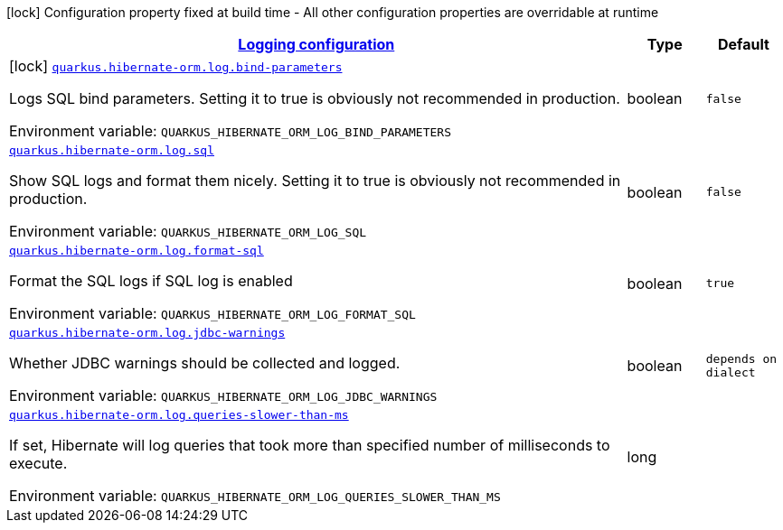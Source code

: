 
:summaryTableId: quarkus-hibernate-orm-config-group-hibernate-orm-config-hibernate-orm-config-log
[.configuration-legend]
icon:lock[title=Fixed at build time] Configuration property fixed at build time - All other configuration properties are overridable at runtime
[.configuration-reference, cols="80,.^10,.^10"]
|===

h|[[quarkus-hibernate-orm-config-group-hibernate-orm-config-hibernate-orm-config-log_quarkus.hibernate-orm.log-logging-configuration]]link:#quarkus-hibernate-orm-config-group-hibernate-orm-config-hibernate-orm-config-log_quarkus.hibernate-orm.log-logging-configuration[Logging configuration]

h|Type
h|Default

a|icon:lock[title=Fixed at build time] [[quarkus-hibernate-orm-config-group-hibernate-orm-config-hibernate-orm-config-log_quarkus.hibernate-orm.log.bind-parameters]]`link:#quarkus-hibernate-orm-config-group-hibernate-orm-config-hibernate-orm-config-log_quarkus.hibernate-orm.log.bind-parameters[quarkus.hibernate-orm.log.bind-parameters]`

[.description]
--
Logs SQL bind parameters. 
 Setting it to true is obviously not recommended in production.

ifdef::add-copy-button-to-env-var[]
Environment variable: env_var_with_copy_button:+++QUARKUS_HIBERNATE_ORM_LOG_BIND_PARAMETERS+++[]
endif::add-copy-button-to-env-var[]
ifndef::add-copy-button-to-env-var[]
Environment variable: `+++QUARKUS_HIBERNATE_ORM_LOG_BIND_PARAMETERS+++`
endif::add-copy-button-to-env-var[]
--|boolean 
|`false`


a| [[quarkus-hibernate-orm-config-group-hibernate-orm-config-hibernate-orm-config-log_quarkus.hibernate-orm.log.sql]]`link:#quarkus-hibernate-orm-config-group-hibernate-orm-config-hibernate-orm-config-log_quarkus.hibernate-orm.log.sql[quarkus.hibernate-orm.log.sql]`

[.description]
--
Show SQL logs and format them nicely. 
 Setting it to true is obviously not recommended in production.

ifdef::add-copy-button-to-env-var[]
Environment variable: env_var_with_copy_button:+++QUARKUS_HIBERNATE_ORM_LOG_SQL+++[]
endif::add-copy-button-to-env-var[]
ifndef::add-copy-button-to-env-var[]
Environment variable: `+++QUARKUS_HIBERNATE_ORM_LOG_SQL+++`
endif::add-copy-button-to-env-var[]
--|boolean 
|`false`


a| [[quarkus-hibernate-orm-config-group-hibernate-orm-config-hibernate-orm-config-log_quarkus.hibernate-orm.log.format-sql]]`link:#quarkus-hibernate-orm-config-group-hibernate-orm-config-hibernate-orm-config-log_quarkus.hibernate-orm.log.format-sql[quarkus.hibernate-orm.log.format-sql]`

[.description]
--
Format the SQL logs if SQL log is enabled

ifdef::add-copy-button-to-env-var[]
Environment variable: env_var_with_copy_button:+++QUARKUS_HIBERNATE_ORM_LOG_FORMAT_SQL+++[]
endif::add-copy-button-to-env-var[]
ifndef::add-copy-button-to-env-var[]
Environment variable: `+++QUARKUS_HIBERNATE_ORM_LOG_FORMAT_SQL+++`
endif::add-copy-button-to-env-var[]
--|boolean 
|`true`


a| [[quarkus-hibernate-orm-config-group-hibernate-orm-config-hibernate-orm-config-log_quarkus.hibernate-orm.log.jdbc-warnings]]`link:#quarkus-hibernate-orm-config-group-hibernate-orm-config-hibernate-orm-config-log_quarkus.hibernate-orm.log.jdbc-warnings[quarkus.hibernate-orm.log.jdbc-warnings]`

[.description]
--
Whether JDBC warnings should be collected and logged.

ifdef::add-copy-button-to-env-var[]
Environment variable: env_var_with_copy_button:+++QUARKUS_HIBERNATE_ORM_LOG_JDBC_WARNINGS+++[]
endif::add-copy-button-to-env-var[]
ifndef::add-copy-button-to-env-var[]
Environment variable: `+++QUARKUS_HIBERNATE_ORM_LOG_JDBC_WARNINGS+++`
endif::add-copy-button-to-env-var[]
--|boolean 
|`depends on dialect`


a| [[quarkus-hibernate-orm-config-group-hibernate-orm-config-hibernate-orm-config-log_quarkus.hibernate-orm.log.queries-slower-than-ms]]`link:#quarkus-hibernate-orm-config-group-hibernate-orm-config-hibernate-orm-config-log_quarkus.hibernate-orm.log.queries-slower-than-ms[quarkus.hibernate-orm.log.queries-slower-than-ms]`

[.description]
--
If set, Hibernate will log queries that took more than specified number of milliseconds to execute.

ifdef::add-copy-button-to-env-var[]
Environment variable: env_var_with_copy_button:+++QUARKUS_HIBERNATE_ORM_LOG_QUERIES_SLOWER_THAN_MS+++[]
endif::add-copy-button-to-env-var[]
ifndef::add-copy-button-to-env-var[]
Environment variable: `+++QUARKUS_HIBERNATE_ORM_LOG_QUERIES_SLOWER_THAN_MS+++`
endif::add-copy-button-to-env-var[]
--|long 
|

|===